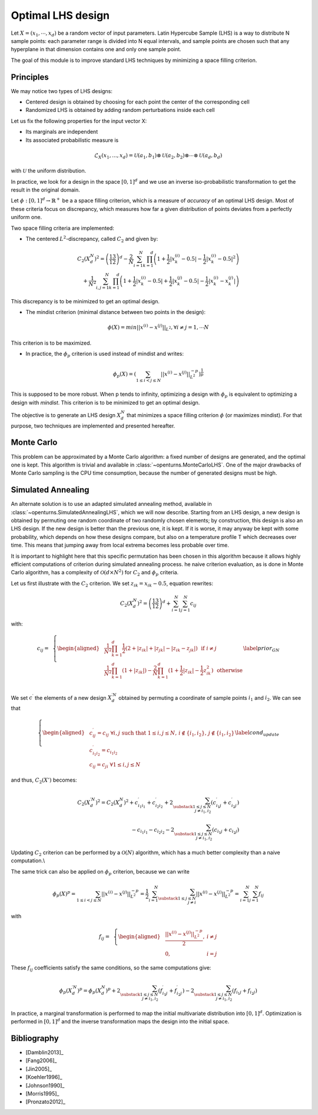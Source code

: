 Optimal LHS design
^^^^^^^^^^^^^^^^^^

Let :math:`X=(x_1,\cdots, x_d)` be a random vector of input parameters.
Latin Hypercube Sample (LHS) is a way to distribute N sample points: each
parameter range is divided into N equal intervals, and sample points are
chosen such that any hyperplane in that dimension contains one and only one
sample point.

The goal of this module is to improve standard LHS techniques by minimizing
a space filling criterion.

Principles
~~~~~~~~~~
We may notice two types of LHS designs:

- Centered design is obtained by choosing for each point the center of the corresponding cell
- Randomized LHS is obtained by adding random perturbations inside each cell

Let us fix the following properties for the input vector X:

- Its marginals are independent
- Its associated probabilistic measure is

.. math::

    \mathcal{L}_{X}(x_1,...,x_d) = \mathcal{U}(a_1, b_1) \otimes \mathcal{U}(a_2, b_2)\otimes\cdots\otimes\mathcal{U}(a_d, b_d)

with :math:`\mathcal{U}` the uniform distribution.

In practice, we look for a design in the space :math:`[0,1]^d` and we use an inverse
iso-probabilistic transformation to get the result in the original domain.

Let :math:`\phi : [0,1]^d \rightarrow \mathbb{R}^{+}` be a a space filling criterion, which is a measure of *accuracy* of an optimal LHS design. 
Most of these criteria focus on discrepancy, which measures how far a given distribution of points deviates from a perfectly uniform one.

Two space filling criteria are implemented:

- The centered :math:`L^2`-discrepancy, called :math:`C_2` and given by:

.. math::

    C_2(X_{d}^N)^2 = \left(\frac{13}{12}\right)^{d} - \frac{2}{N} \sum_{i=1}^{N} \prod_{k=1}^{d} \left( 1 + \frac{1}{2} |x_k^{(i)} - 0.5| - \frac{1}{2} |x_k^{(i)} - 0.5|^2 \right)\\
                + \frac{1}{N^2} \sum_{i,j=1}^{N} \prod_{k=1}^{d} \left( 1 + \frac{1}{2} |x_k^{(i)} - 0.5| + \frac{1}{2} |x_k^{(j)} - 0.5| - \frac{1}{2} |x_k^{(i)} - x_k^{(j)}| \right)

This discrepancy is to be minimized to get an optimal design.

- The mindist criterion (minimal distance between two points in the design):

.. math:: \phi(X) = min_{} ||x^{(i)} - x^{(j)} ||_{L^2}, \forall i\neq j=1,\cdots N


This criterion is to be maximized.

- In practice, the :math:`\phi_p` criterion is used instead of mindist and writes:

.. math::
  \phi_p(X) = \left( \sum_{1\leq i < j \leq N} ||x^{(i)} - x^{(j)}||^{-p}_{L^2} \right)^{\frac{1}{p}}

This is supposed to be more robust. When p tends to infinity, optimizing a design with :math:`\phi_p` is equivalent to optimizing a design with *mindist*.
This criterion is to be minimized to get an optimal design.

The objective is to generate an LHS design :math:`X_{d}^{N}` that minimizes a space filling criterion :math:`\phi` (or maximizes mindist).
For that purpose, two techniques are implemented and presented
hereafter.

Monte Carlo
~~~~~~~~~~~
This problem can be approximated by a Monte Carlo algorithm: a fixed number of designs are generated, and the optimal one is kept.
This algorithm is trivial and available in :class:`~openturns.MonteCarloLHS`.
One of the major drawbacks of Monte Carlo sampling is the CPU time consumption, because the number of generated designs must be high.

Simulated Annealing
~~~~~~~~~~~~~~~~~~~
An alternate solution is to use an adapted simulated annealing method, available in :class:`~openturns.SimulatedAnnealingLHS`, which we will now describe.
Starting from an LHS design, a new design is obtained by permuting one random coordinate of two randomly chosen elements; by construction, this design is also an LHS design.
If the new design is better than the previous one, it is kept.
If it is worse, it may anyway be kept with some probability, which depends on how these designs compare, but also on a temperature profile T which decreases over time.
This means that jumping away from local extrema becomes less probable over time.

It is important to highlight here that this specific permutation has been chosen in this algorithm because it allows highly efficient computations of criterion during simulated annealing process.
he naive criterion evaluation, as is done in Monte Carlo algorithm, has a complexity of :math:`\mathcal{O}(d\times N^2)` for :math:`C_2` and :math:`\phi_p` criteria.


Let us first illustrate with the :math:`C_2` criterion. We set :math:`z_{ik}=x_{ik}-0.5`, equation rewrites:

.. math::

    C_2(X_{d}^N)^2 = \left(\frac{13}{12}\right)^{d} +\sum_{i=1}^{N}\sum_{j=1}^{N} c_{ij}

with:

.. math::

    c_{ij}= \,\,\,\left \{
    \begin{aligned}
    &\frac{1}{N^2}\prod_{k=1}^{d}\frac{1}{2}(2+|z_{ik}|+|z_{jk}|-|z_{ik}-z_{jk}|)\,\,\,\, \textrm{if}\,\, i\neq j \\
    &\frac{1}{N^2}\prod_{k=1}^{d}(1+|z_{ik}|)-\frac{2}{N}\prod_{k=1}^{d}(1+\frac{1}{2}|z_{ik}|-\frac{1}{2}z_{ik}^2) \,\,\,\,\textrm{otherwise} \\
    \end{aligned}
    \right.
    \label{prior_GN}

We set :math:`c^{\prime}` the elements of a new design :math:`X^{\prime N}_{d}` obtained by permuting a coordinate of sample points :math:`i_1` and :math:`i_2`.
We can see that

.. math::

    \left \{
    \begin{aligned}
    & c^{\prime}_{ij}=c_{ij} \;\forall i, j \text{ such that } 1\leq i,j\leq N,\, i\notin \{i_1,i_2\},\, j\notin \{i_1,i_2\}\\
    & c^{\prime}_{i_1i_2}=c_{i_1i_2}\\
    & c_{ij}=c_{ji} \;\forall 1\leq i,j\leq N
    \end{aligned}
    \right.
    \label{cond_update}

and thus, :math:`C_2(X')` becomes:

.. math::

    C_2(X^{\prime N}_{d})^2 = C_2(X^N_d)^2
        + c^{\prime}_{i_1i_1} + c^{\prime}_{i_2i_2} + 2\sum_{\substack{1\leq j\leq N\\j\neq i_1,i_2}} (c^{\prime}_{i_1j}+c^{\prime}_{i_2j})\\
      {} - c_{i_1i_1} - c_{i_2i_2} - 2\sum_{\substack{1\leq j\leq N\\j\neq i_1,i_2}} (c_{i_1j}+c_{i_2j})

Updating :math:`C_2` criterion can be performed by a :math:`\mathcal{O}(N)` algorithm, which has a much better complexity than a naive computation.\\

The same trick can also be applied on :math:`\phi_p` criterion, because we can write

.. math::

    \phi_p(X)^p
    = \sum_{1\leq i < j \leq N} ||x^{(i)} - x^{(j)}||^{-p}_{L^2}
    = \frac{1}{2} \sum_{i=1}^N \sum_{\substack{1\leq j\leq N\\j\neq i}} ||x^{(i)} - x^{(j)}||^{-p}_{L^2}
    = \sum_{i=1}^N \sum_{j=1}^N f_{ij}

with

.. math::

    f_{ij}= \,\,\,\left \{
    \begin{aligned}
    & \frac{||x^{(i)} - x^{(j)}||^{-p}_{L^2}}{2}, & i \neq j\\
    & 0, & i=j
    \end{aligned}
    \right.

These :math:`f_{ij}` coefficients satisfy the same conditions, so the same computations give:

.. math::

    \phi_p(X_{d}^{\prime N})^p = \phi_p(X_{d}^N)^p
      + 2\sum_{\substack{1\leq j\leq N\\j\neq i_1,i_2}} (f^{\prime}_{i_1j}+f^{\prime}_{i_2j})
      - 2\sum_{\substack{1\leq j\leq N\\j\neq i_1,i_2}} (f_{i_1j}+f_{i_2j})

In practice, a marginal transformation is performed to map the initial multivariate distribution into :math:`[0,1]^d`.
Optimization is performed in :math:`[0,1]^d` and the inverse transformation maps the design into the initial space.


Bibliography
~~~~~~~~~~~~

- [Damblin2013]_
- [Fang2006]_
- [Jin2005]_
- [Koehler1996]_
- [Johnson1990]_
- [Morris1995]_
- [Pronzato2012]_
